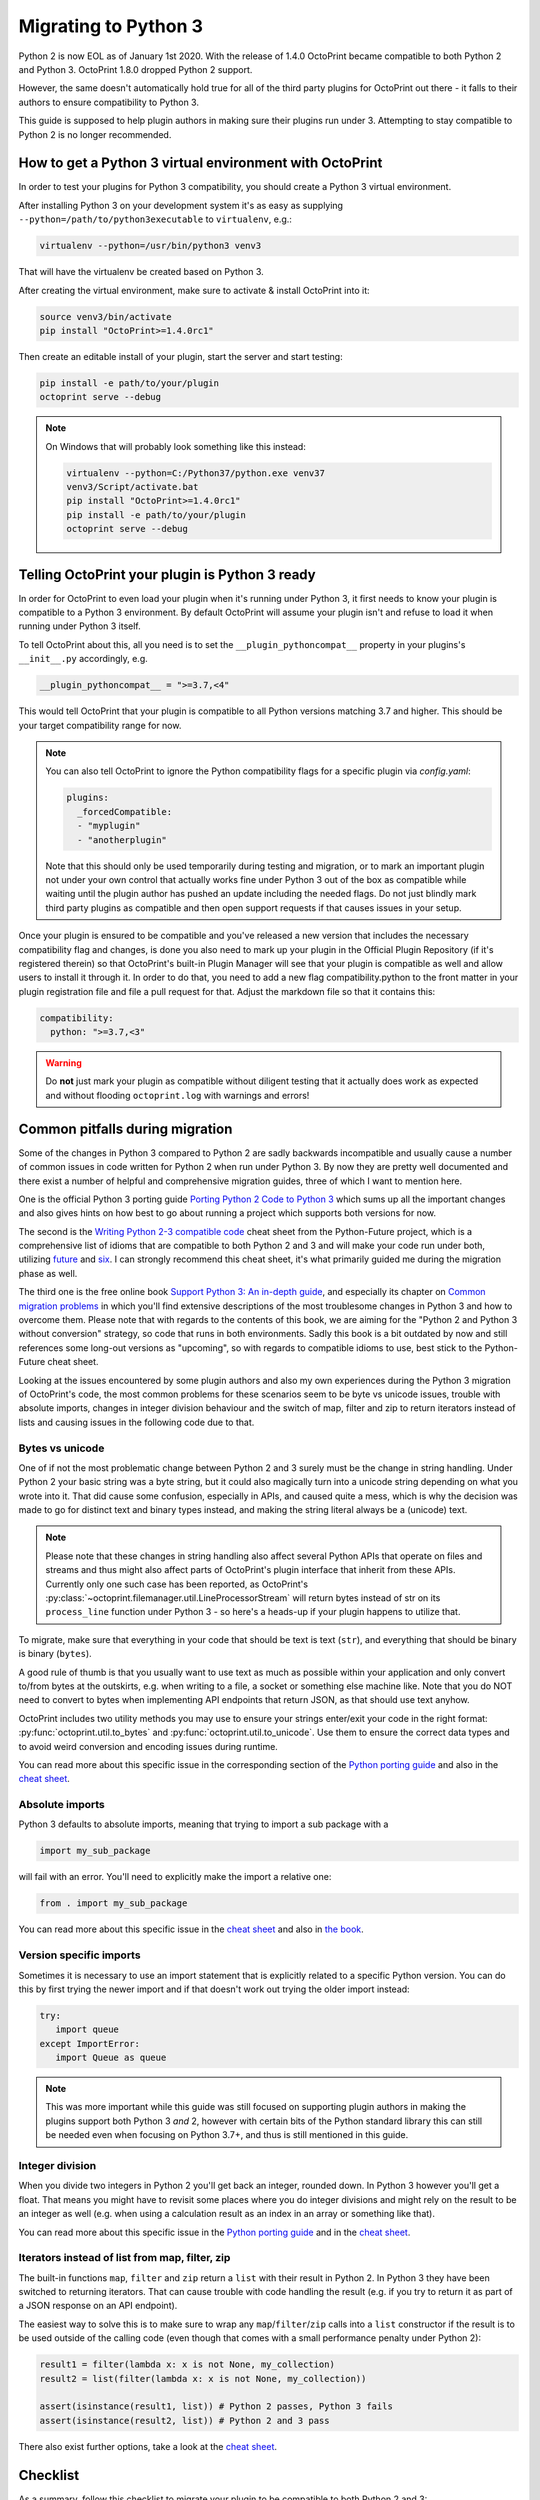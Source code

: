 .. _sec-plugins-python3:

Migrating to Python 3
=====================

Python 2 is now EOL as of January 1st 2020. With the release of 1.4.0 OctoPrint became compatible to both Python 2 and
Python 3. OctoPrint 1.8.0 dropped Python 2 support.

However, the same doesn't automatically hold true for all of the third party plugins for OctoPrint out there - it falls
to their authors to ensure compatibility to Python 3.

This guide is supposed to help plugin authors in making sure their plugins run under 3. Attempting to stay compatible to Python 2 is no longer recommended.

.. _sec-plugins-python3-venv:

How to get a Python 3 virtual environment with OctoPrint
--------------------------------------------------------

In order to test your plugins for Python 3 compatibility, you should create a Python 3 virtual environment.

After installing Python 3 on your development system it's as easy as supplying ``--python=/path/to/python3executable``
to ``virtualenv``, e.g.:

.. code-block:: none

   virtualenv --python=/usr/bin/python3 venv3

That will have the virtualenv be created based on Python 3.

After creating the virtual environment, make sure to activate & install OctoPrint into it:

.. code-block:: none

   source venv3/bin/activate
   pip install "OctoPrint>=1.4.0rc1"

Then create an editable install of your plugin, start the server and start testing:

.. code-block:: none

   pip install -e path/to/your/plugin
   octoprint serve --debug

.. note::

   On Windows that will probably look something like this instead:

   .. code-block:: none

      virtualenv --python=C:/Python37/python.exe venv37
      venv3/Script/activate.bat
      pip install "OctoPrint>=1.4.0rc1"
      pip install -e path/to/your/plugin
      octoprint serve --debug

.. _sec-plugins-python3-markup:

Telling OctoPrint your plugin is Python 3 ready
-----------------------------------------------

In order for OctoPrint to even load your plugin when it's running under Python 3, it first needs to know your plugin is
compatible to a Python 3 environment. By default OctoPrint will assume your plugin isn't and refuse to load it when
running under Python 3 itself.

To tell OctoPrint about this, all you need is to set the ``__plugin_pythoncompat__`` property in your plugins's ``__init__.py``
accordingly, e.g.

.. code-block:: python

   __plugin_pythoncompat__ = ">=3.7,<4"

This would tell OctoPrint that your plugin is compatible to all Python versions matching 3.7 and higher. This should be
your target compatibility range for now.

.. note::

   You can also tell OctoPrint to ignore the Python compatibility flags for a specific plugin via `config.yaml`:

   .. code-block:: yaml

      plugins:
        _forcedCompatible:
        - "myplugin"
        - "anotherplugin"

   Note that this should only be used temporarily during testing and migration, or to mark an important plugin
   not under your own control that actually works fine under Python 3 out of the box as compatible while waiting
   until the plugin author has pushed an update including the needed flags. Do not just blindly mark third party
   plugins as compatible and then open support requests if that causes issues in your setup.

Once your plugin is ensured to be compatible and you've released a new version that includes the necessary compatibility
flag and changes, is done you also need to mark up your plugin in the Official Plugin Repository (if it's registered
therein) so that OctoPrint's built-in Plugin Manager will see that your plugin is compatible as well and allow users
to install it through it. In order to do that, you need to add a new flag compatibility.python to the front matter in
your plugin registration file and file a pull request for that. Adjust the markdown file so that it contains this:

.. code-block:: yaml

   compatibility:
     python: ">=3.7,<3"

.. warning::

   Do **not** just mark your plugin as compatible without diligent testing that it actually does work as expected and
   without flooding ``octoprint.log`` with warnings and errors!

.. _sec-plugins-python3-pitfalls:

Common pitfalls during migration
--------------------------------

Some of the changes in Python 3 compared to Python 2 are sadly backwards incompatible and usually cause a number of
common issues in code written for Python 2 when run under Python 3. By now they are pretty well documented and there
exist a number of helpful and comprehensive migration guides, three of which I want to mention here.

One is the official Python 3 porting guide `Porting Python 2 Code to Python 3 <https://docs.python.org/3/howto/pyporting.html>`__
which sums up all the important changes and also gives hints on how best to go about running a project which supports
both versions for now.

The second is the `Writing Python 2-3 compatible code <https://python-future.org/compatible_idioms.html>`__ cheat sheet
from the Python-Future project, which is a comprehensive list of idioms that are compatible to both Python 2 and 3 and
will make your code run under both, utilizing `future <https://python-future.org/>`__ and `six <https://six.readthedocs.io/>`__.
I can strongly recommend this cheat sheet, it's what primarily guided me during the migration phase as well.

The third one is the free online book `Support Python 3: An in-depth guide <http://python3porting.com/toc.html>`__, and
especially its chapter on `Common migration problems <http://python3porting.com/problems.html>`__ in which you'll find
extensive descriptions of the most troublesome changes in Python 3 and how to overcome them. Please note that with
regards to the contents of this book, we are aiming for the "Python 2 and Python 3 without conversion" strategy, so
code that runs in both environments. Sadly this book is a bit outdated by now and still references some long-out versions
as "upcoming", so with regards to compatible idioms to use, best stick to the Python-Future cheat sheet.

Looking at the issues encountered by some plugin authors and also my own experiences during the Python 3 migration of
OctoPrint's code, the most common problems for these scenarios seem to be byte vs unicode issues, trouble with absolute
imports, changes in integer division behaviour and the switch of map, filter and zip to return iterators instead of
lists and causing issues in the following code due to that.

.. _sec-plugins-python3-pitfalls-strings:

Bytes vs unicode
................

One of if not the most problematic change between Python 2 and 3 surely must be the change in string handling. Under
Python 2 your basic string was a byte string, but it could also magically turn into a unicode string depending on what
you wrote into it. That did cause some confusion, especially in APIs, and caused quite a mess, which is why the decision
was made to go for distinct text and binary types instead, and making the string literal always be a (unicode) text.

.. note::

   Please note that these changes in string handling also affect several Python APIs that operate on files and streams
   and thus might also affect parts of OctoPrint's plugin interface that inherit from these APIs. Currently only one such
   case has been reported, as OctoPrint's :py:class:`~octoprint.filemanager.util.LineProcessorStream` will return bytes
   instead of str on its ``process_line`` function under Python 3 - so here's a heads-up if your plugin happens to utilize that.

To migrate, make sure that everything in your code that should be text is text (``str``), and everything that should
be binary is binary (``bytes``).

A good rule of thumb is that you usually want to use text as much as possible within your application and only convert
to/from bytes at the outskirts, e.g. when writing to a file, a socket or something else machine like. Note that you do
NOT need to convert to bytes when implementing API endpoints that return JSON, as that should use text
anyhow.

OctoPrint includes two utility methods you may use to ensure your strings enter/exit your code in the right format:
:py:func:`octoprint.util.to_bytes` and :py:func:`octoprint.util.to_unicode`. Use them to ensure the correct data
types and to avoid weird conversion and encoding issues during runtime.

You can read more about this specific issue in the corresponding section of the
`Python porting guide <https://docs.python.org/3/howto/pyporting.html#text-versus-binary-data>`__ and also in the
`cheat sheet <https://python-future.org/compatible_idioms.html#strings-and-bytes>`__.

.. _sec-plugins-python3-pitfalls-absolute-imports:

Absolute imports
................

Python 3 defaults to absolute imports, meaning that trying to import a sub package with a

.. code-block:: python

   import my_sub_package

will fail with an error. You'll need to explicitly make the import a relative one:

.. code-block:: python

   from . import my_sub_package

You can read more about this specific issue in the
`cheat sheet <https://python-future.org/compatible_idioms.html#imports-relative-to-a-package>`__ and also in
`the book <http://python3porting.com/problems.html#relative-import-problems>`__.

.. _sec-plugins-python3-pitfalls-version-specific-imports:

Version specific imports
........................

Sometimes it is necessary to use an import statement that is explicitly related to a specific Python version.
You can do this by first trying the newer import and if that doesn't work
out trying the older import instead:

.. code-block:: python

   try:
      import queue
   except ImportError:
      import Queue as queue

.. note::
   This was more important while this guide was still focused on supporting plugin authors in making the plugins support
   both Python 3 *and* 2, however with certain bits of the Python standard library this can still be needed even when
   focusing on Python 3.7+, and thus is still mentioned in this guide.

.. _sec-plugins-python3-pitfalls-intdiv:

Integer division
................

When you divide two integers in Python 2 you'll get back an integer, rounded down. In Python 3 however you'll get
a float. That means you might have to revisit some places where you do integer divisions and might rely on the result
to be an integer as well (e.g. when using a calculation result as an index in an array or something like that).

You can read more about this specific issue in the `Python porting guide <https://docs.python.org/3/howto/pyporting.html#division>`__
and in the `cheat sheet <https://python-future.org/compatible_idioms.html#division>`__.

.. _sec-plugins-python3-pitfalls-iterators:

Iterators instead of list from map, filter, zip
...............................................

The built-in functions ``map``, ``filter`` and ``zip`` return a ``list`` with their result in Python 2. In Python 3 they have been
switched to returning iterators. That can cause trouble with code handling the result (e.g. if you try to return it as
part of a JSON response on an API endpoint).

The easiest way to solve this is to make sure to wrap any ``map``/``filter``/``zip`` calls into a ``list`` constructor if the result is
to be used outside of the calling code (even though that comes with a small performance penalty under Python 2):

.. code-block:: python

   result1 = filter(lambda x: x is not None, my_collection)
   result2 = list(filter(lambda x: x is not None, my_collection))

   assert(isinstance(result1, list)) # Python 2 passes, Python 3 fails
   assert(isinstance(result2, list)) # Python 2 and 3 pass

There also exist further options, take a look at the `cheat sheet <https://python-future.org/compatible_idioms.html#map>`__.

.. _sec-plugins-python3-checklist:

Checklist
---------

As a summary, follow this checklist to migrate your plugin to be compatible to both Python 2 and 3:

* Create a Python 3 virtualenv and install OctoPrint and your plugin into it for testing.
* Tell OctoPrint your plugin is Python 3 compatible by adding a new property ``__plugin_pycompat__`` to its
  ``__init__.py``:

  .. code-block:: python

     __plugin_pythoncompat__ = ">=3.7,<4"

* Thoroughly test your plugin under Python 3. Pay special attention to any kind of string handling issues, integer
  division, relative imports from your plugin package and how the results of ``map``, ``filter`` and ``zip`` are
  used in your code, as those have proven to be the biggest issues during past migrations.
* Once everything works Python 3 and you've prepared a new release of your plugin (don't forget to
  increment the version!), update your registration file in the Official Plugin Repository to include the correct
  Python compatibility information as well:

  .. code-block:: yaml

     compatibility:
     python: ">=3.7,<4"

.. _sec-plugins-python3-furtherreading:

Further reading
---------------

.. seealso::

   `Porting Python 2 Code to Python 3 <https://docs.python.org/3/howto/pyporting.html>`__
      The official Python 3 porting guide which sums up all the important changes and also gives hints on how best to
      go about running a project which supports both versions for now.

   `Cheat Sheet: Writing Python 2-3 compatible code <https://python-future.org/compatible_idioms.html>`__
      A comprehensive list of idioms that are compatible to both Python 2 and 3 and will make your code run under both,
      utilizing `future <https://python-future.org/>`__ and `six <https://six.readthedocs.io/>`__. Strongly recommended.

   `Supporting Python 3: An in-depth guide <http://python3porting.com/bookindex.html>`__
      A free online book on the switch to Python 3. Sadly seems a bit outdated by now, so with regards to compatible
      idioms to use, best stick to the cheat sheet. Gives some interesting background however.

   `Towards Python 3 and OctoPrint 1.4.0 <https://community.octoprint.org/t/towards-python-3-and-octoprint-1-4-0/12382?u=foosel>`__
      Forum topic discussing OctoPrint 1.4.0's roadmap including Python 3 compatibility and time frame.

   `Migrating plugins to Python 2 & 3 compatibility - experiences? <https://community.octoprint.org/t/migrating-plugins-to-python-2-3-compatibility-experiences/16294?u=foosel>`__
      Forum topic collecting experiences by plugin developers in migrating their plugins to achieve Python 2 & 3
      compatibility.
